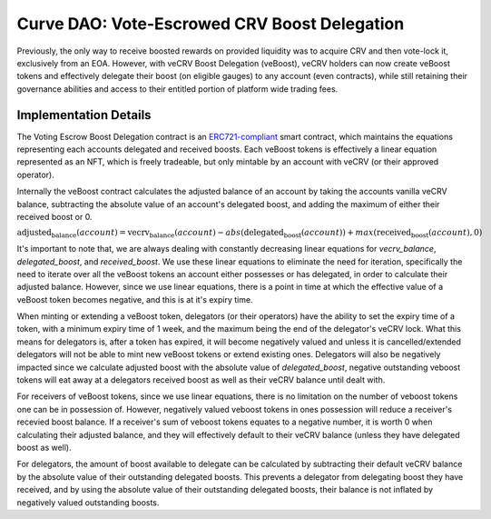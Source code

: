 .. _dao-veboost:

=============================================
Curve DAO: Vote-Escrowed CRV Boost Delegation
=============================================

Previously, the only way to receive boosted rewards on provided liquidity was to acquire CRV and then vote-lock it, exclusively from an EOA. However, with veCRV Boost Delegation (veBoost), veCRV holders can now create veBoost tokens and effectively delegate their boost (on eligible gauges) to any account (even contracts), while still retaining their governance abilities and access to their entitled portion of platform wide trading fees.

Implementation Details
======================

The Voting Escrow Boost Delegation contract is an `ERC721-compliant <https://eips.ethereum.org/EIPS/eip-721>`_ smart contract, which maintains the equations representing each accounts delegated and received boosts. Each veBoost tokens is effectively a linear equation represented as an NFT, which is freely tradeable, but only mintable by an account with veCRV (or their approved operator).

Internally the veBoost contract calculates the adjusted balance of an account by taking the accounts vanilla veCRV balance, subtracting the absolute value of an account's delegated boost, and adding the maximum of either their received boost or 0.

:math:`\text{adjusted_balance}(account) = \text{vecrv_balance}(account) - abs(\text{delegated_boost}(account)) + max(\text{received_boost}(account), 0)`

It's important to note that, we are always dealing with constantly decreasing linear equations for `vecrv_balance`, `delegated_boost`, and `received_boost`. We use these linear equations to eliminate the need for iteration, specifically the need to iterate over all the veBoost tokens an account either possesses or has delegated, in order to calculate their adjusted balance. However, since we use linear equations, there is a point in time at which the effective value of a veBoost token becomes negative, and this is at it's expiry time.

When minting or extending a veBoost token, delegators (or their operators) have the ability to set the expiry time of a token, with a minimum expiry time of 1 week, and the maximum being the end of the delegator's veCRV lock. What this means for delegators is, after a token has expired, it will become negatively valued and unless it is cancelled/extended delegators will not be able to mint new veBoost tokens or extend existing ones. Delegators will also be negatively impacted since we calculate adjusted boost with the absolute value of `delegated_boost`, negative outstanding veboost tokens will eat away at a delegators received boost as well as their veCRV balance until dealt with.

For receivers of veBoost tokens, since we use linear equations, there is no limitation on the number of veboost tokens one can be in possession of. However, negatively valued veboost tokens in ones possession will reduce a receiver's recevied boost balance. If a receiver's sum of veboost tokens equates to a negative number, it is worth 0 when calculating their adjusted balance, and they will effectively default to their veCRV balance (unless they have delegated boost as well).

For delegators, the amount of boost available to delegate can be calculated by subtracting their default veCRV balance by the absolute value of their outstanding delegated boosts. This prevents a delegator from delegating boost they have received, and by using the absolute value of their outstanding delegated boosts, their balance is not inflated by negatively valued outstanding boosts.
